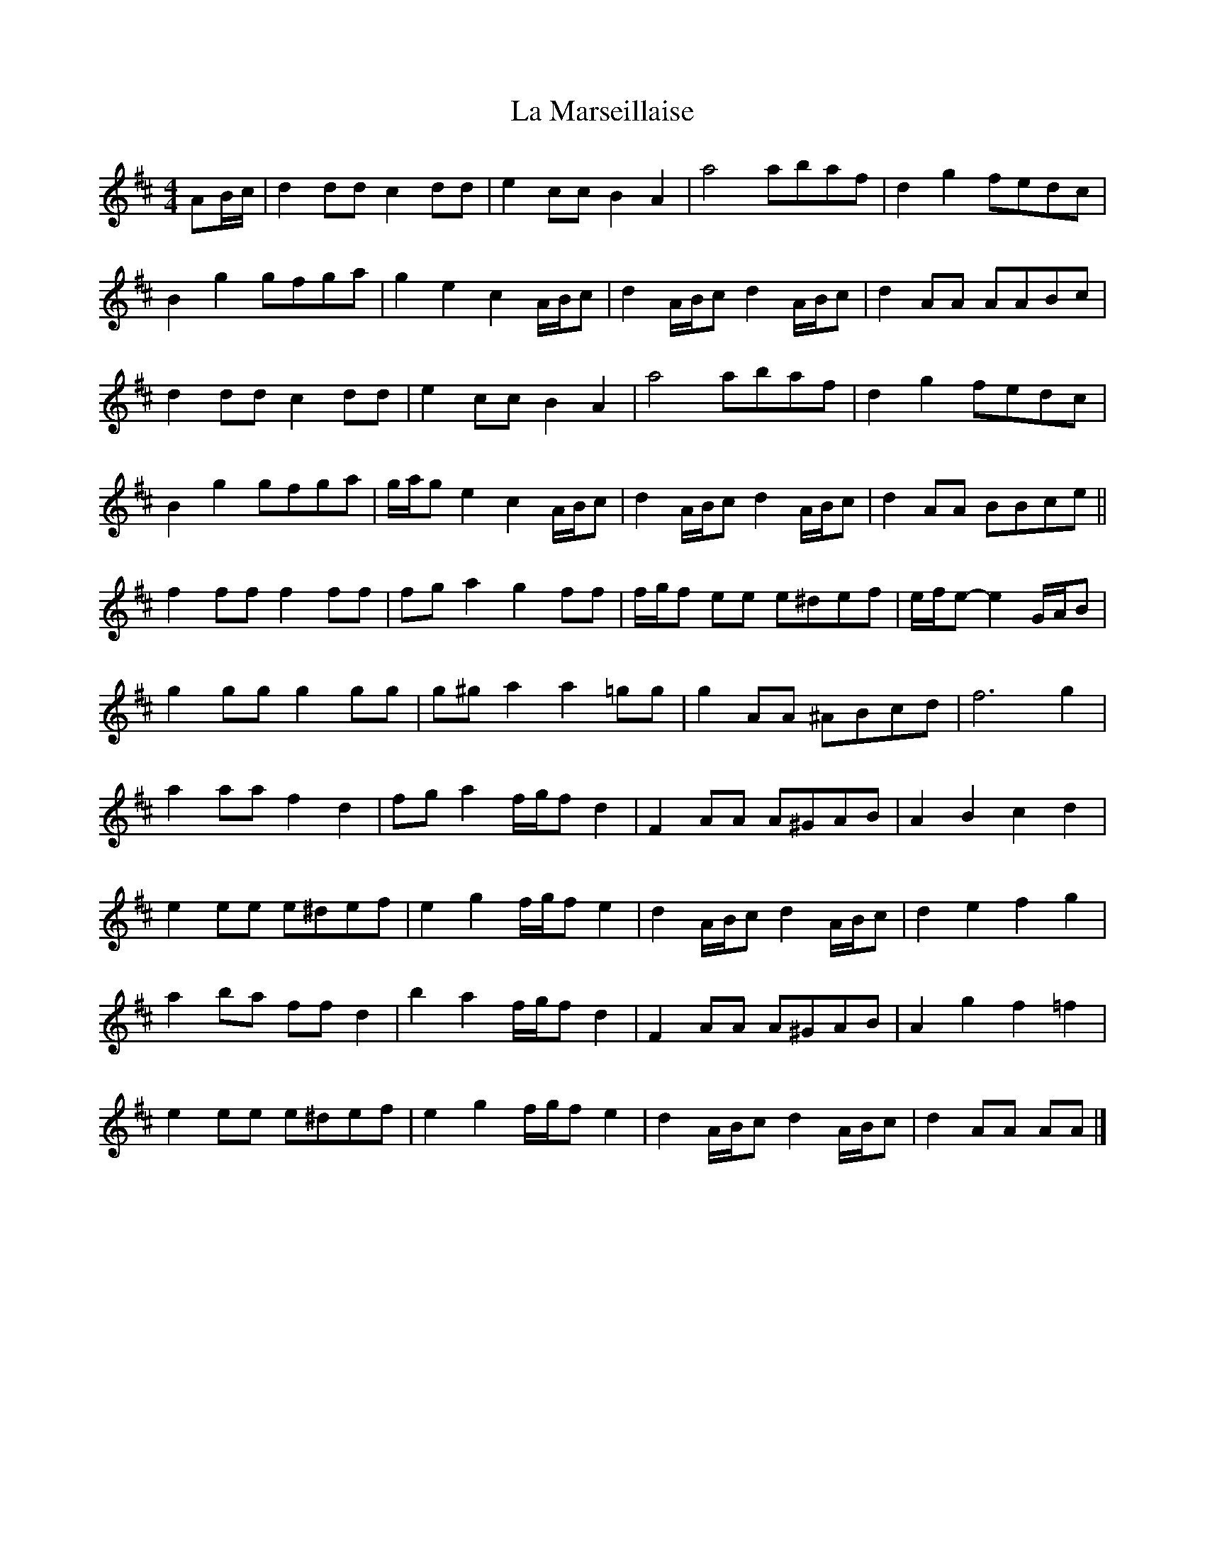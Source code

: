 X: 1
T: La Marseillaise
Z: ceolachan
S: https://thesession.org/tunes/9010#setting9010
R: barndance
M: 4/4
L: 1/8
K: Dmaj
AB/c/ | d2 dd c2 dd | e2 cc B2 A2 | a4 abaf | d2 g2 fedc |
B2 g2 gfga | g2 e2 c2 A/B/c | d2 A/B/c d2 A/B/c | d2 AA AABc |
d2 dd c2 dd | e2 cc B2 A2 | a4 abaf | d2 g2 fedc |
B2 g2 gfga | g/a/g e2 c2 A/B/c | d2 A/B/c d2 A/B/c | d2 AA BBce ||
f2 ff f2 ff | fg a2 g2 ff | f/g/f ee e^def | e/f/e-e2 G/A/B |
g2 gg g2 gg | g^g a2 a2 =gg | g2 AA ^ABcd | f6 g2 |
a2 aa f2 d2 | fg a2 f/g/f d2 | F2 AA A^GAB | A2 B2 c2 d2 |
e2 ee e^def | e2 g2 f/g/f e2 | d2 A/B/c d2 A/B/c | d2 e2 f2 g2 |
a2 ba ff d2 | b2 a2 f/g/f d2 | F2 AA A^GAB | A2 g2 f2 =f2 |
e2 ee e^def | e2 g2 f/g/f e2 | d2 A/B/c d2 A/B/c | d2 AA AA |]

